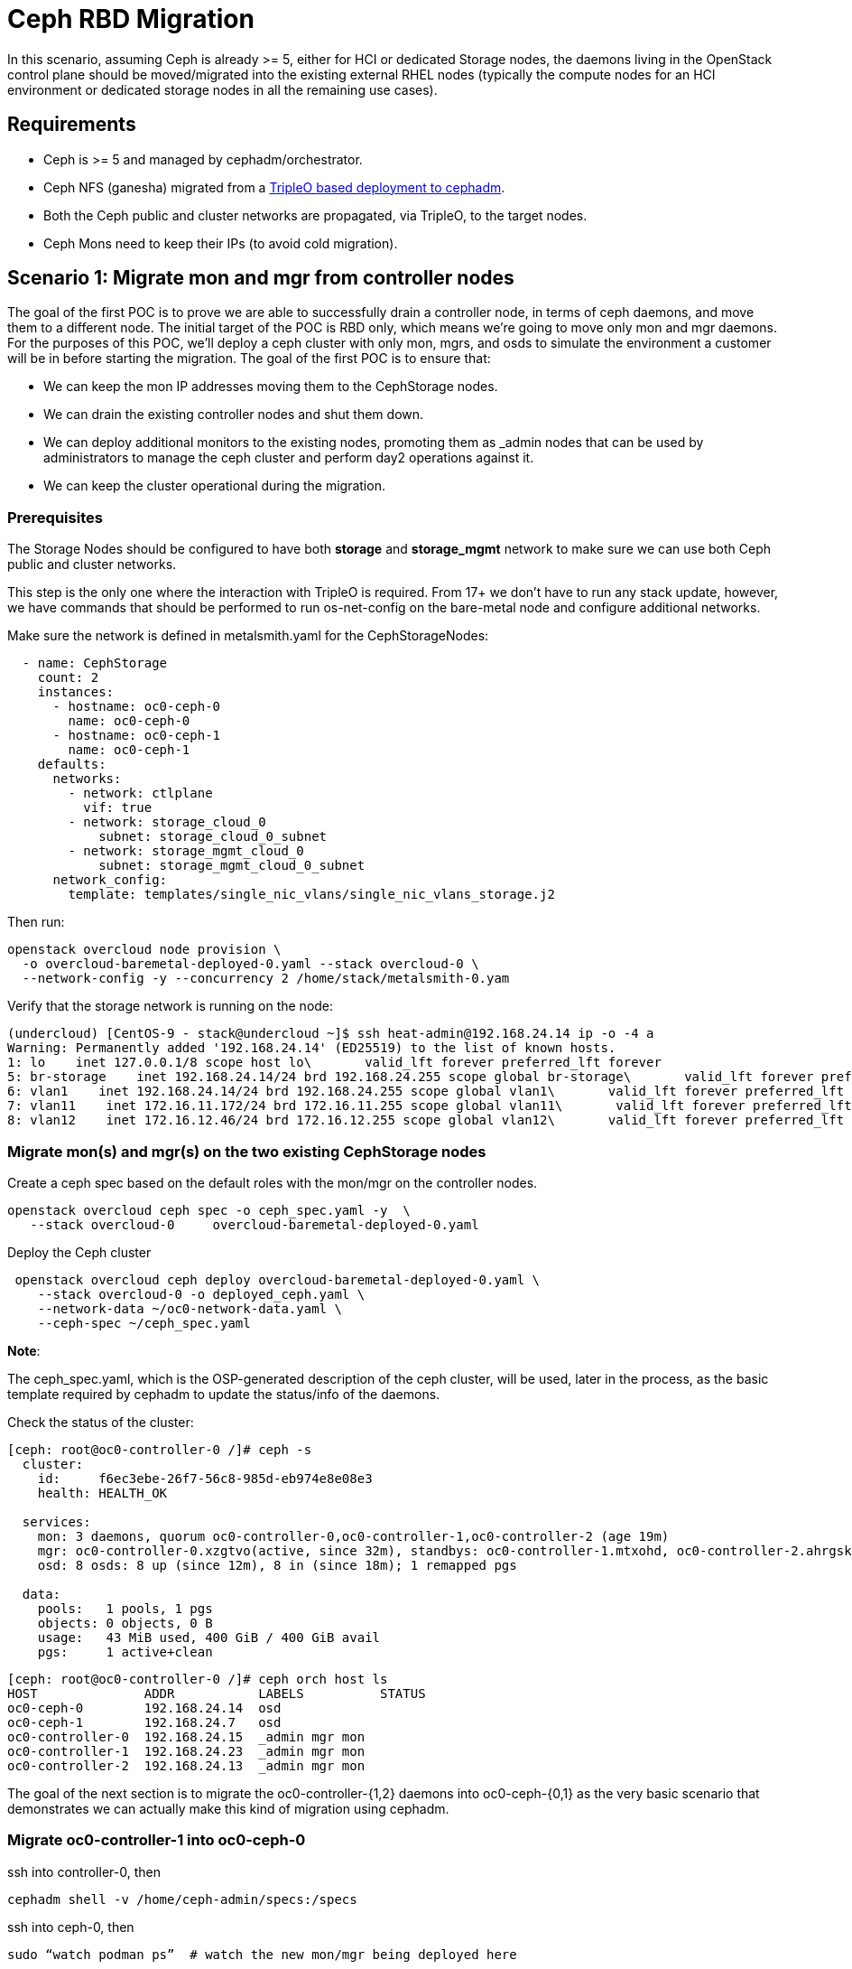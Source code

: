 = Ceph RBD Migration

In this scenario, assuming Ceph is already >= 5, either for HCI or dedicated
Storage nodes, the daemons living in the OpenStack control plane should be
moved/migrated into the existing external RHEL nodes (typically the compute
nodes for an HCI environment or dedicated storage nodes in all the remaining
use cases).

== Requirements

* Ceph is >= 5 and managed by cephadm/orchestrator.
* Ceph NFS (ganesha) migrated from a https://bugzilla.redhat.com/show_bug.cgi?id=2044910[TripleO based deployment to cephadm].
* Both the Ceph public and cluster networks are propagated, via TripleO, to the target nodes.
* Ceph Mons need to keep their IPs (to avoid cold migration).

== Scenario 1: Migrate mon and mgr from controller nodes

The goal of the first POC is to prove we are able to successfully drain a
controller node, in terms of ceph daemons, and move them to a different node.
The initial target of the POC is RBD only, which means we're going to move only
mon and mgr daemons. For the purposes of this POC, we'll deploy a ceph cluster
with only mon, mgrs, and osds to simulate the environment a customer will be in
before starting the migration.
The goal of the first POC is to ensure that:

* We can keep the mon IP addresses moving them to the CephStorage nodes.
* We can drain the existing controller nodes and shut them down.
* We can deploy additional monitors to the existing nodes, promoting them as
_admin nodes that can be used by administrators to manage the ceph cluster
and perform day2 operations against it.
* We can keep the cluster operational during the migration.

=== Prerequisites

The Storage Nodes should be configured to have both *storage* and *storage_mgmt*
network to make sure we can use both Ceph public and cluster networks.

This step is the only one where the interaction with TripleO is required. From
17+ we don't have to run any stack update, however, we have commands that
should be performed to run os-net-config on the bare-metal node and configure
additional networks.

Make sure the network is defined in metalsmith.yaml for the CephStorageNodes:

[,yaml]
----
  - name: CephStorage
    count: 2
    instances:
      - hostname: oc0-ceph-0
        name: oc0-ceph-0
      - hostname: oc0-ceph-1
        name: oc0-ceph-1
    defaults:
      networks:
        - network: ctlplane
          vif: true
        - network: storage_cloud_0
            subnet: storage_cloud_0_subnet
        - network: storage_mgmt_cloud_0
            subnet: storage_mgmt_cloud_0_subnet
      network_config:
        template: templates/single_nic_vlans/single_nic_vlans_storage.j2
----

Then run:

[,bash]
----
openstack overcloud node provision \
  -o overcloud-baremetal-deployed-0.yaml --stack overcloud-0 \
  --network-config -y --concurrency 2 /home/stack/metalsmith-0.yam
----

Verify that the storage network is running on the node:

[,bash]
----
(undercloud) [CentOS-9 - stack@undercloud ~]$ ssh heat-admin@192.168.24.14 ip -o -4 a
Warning: Permanently added '192.168.24.14' (ED25519) to the list of known hosts.
1: lo    inet 127.0.0.1/8 scope host lo\       valid_lft forever preferred_lft forever
5: br-storage    inet 192.168.24.14/24 brd 192.168.24.255 scope global br-storage\       valid_lft forever preferred_lft forever
6: vlan1    inet 192.168.24.14/24 brd 192.168.24.255 scope global vlan1\       valid_lft forever preferred_lft forever
7: vlan11    inet 172.16.11.172/24 brd 172.16.11.255 scope global vlan11\       valid_lft forever preferred_lft forever
8: vlan12    inet 172.16.12.46/24 brd 172.16.12.255 scope global vlan12\       valid_lft forever preferred_lft forever
----

=== Migrate mon(s) and mgr(s) on the two existing CephStorage nodes

Create a ceph spec based on the default roles with the mon/mgr on the
controller nodes.

[,bash]
----
openstack overcloud ceph spec -o ceph_spec.yaml -y  \
   --stack overcloud-0     overcloud-baremetal-deployed-0.yaml
----

Deploy the Ceph cluster

[,bash]
----
 openstack overcloud ceph deploy overcloud-baremetal-deployed-0.yaml \
    --stack overcloud-0 -o deployed_ceph.yaml \
    --network-data ~/oc0-network-data.yaml \
    --ceph-spec ~/ceph_spec.yaml
----

*Note*:

The ceph_spec.yaml, which is the OSP-generated description of the ceph cluster,
will be used, later in the process, as the basic template required by cephadm
to update the status/info of the daemons.

Check the status of the cluster:

[,bash]
----
[ceph: root@oc0-controller-0 /]# ceph -s
  cluster:
    id:     f6ec3ebe-26f7-56c8-985d-eb974e8e08e3
    health: HEALTH_OK

  services:
    mon: 3 daemons, quorum oc0-controller-0,oc0-controller-1,oc0-controller-2 (age 19m)
    mgr: oc0-controller-0.xzgtvo(active, since 32m), standbys: oc0-controller-1.mtxohd, oc0-controller-2.ahrgsk
    osd: 8 osds: 8 up (since 12m), 8 in (since 18m); 1 remapped pgs

  data:
    pools:   1 pools, 1 pgs
    objects: 0 objects, 0 B
    usage:   43 MiB used, 400 GiB / 400 GiB avail
    pgs:     1 active+clean
----

[,bash]
----
[ceph: root@oc0-controller-0 /]# ceph orch host ls
HOST              ADDR           LABELS          STATUS
oc0-ceph-0        192.168.24.14  osd
oc0-ceph-1        192.168.24.7   osd
oc0-controller-0  192.168.24.15  _admin mgr mon
oc0-controller-1  192.168.24.23  _admin mgr mon
oc0-controller-2  192.168.24.13  _admin mgr mon
----

The goal of the next section is to migrate the oc0-controller-{1,2} daemons
into oc0-ceph-{0,1} as the very basic scenario that demonstrates we can
actually make this kind of migration using cephadm.

=== Migrate oc0-controller-1 into oc0-ceph-0

ssh into controller-0, then

[,bash]
----
cephadm shell -v /home/ceph-admin/specs:/specs
----

ssh into ceph-0, then

[,bash]
----
sudo “watch podman ps”  # watch the new mon/mgr being deployed here
----

(optional) if mgr is active in the source node, then:

[,bash]
----
ceph mgr fail <mgr instance>
----

From the cephadm shell, remove the labels on oc0-controller-1

[,bash]
----
    for label in mon mgr _admin; do
           ceph orch host rm label oc0-controller-1 $label;
    done
----

Add the missing labels to oc0-ceph-0

[,bash]
----
[ceph: root@oc0-controller-0 /]#
> for label in mon mgr _admin; do ceph orch host label add oc0-ceph-0 $label; done
Added label mon to host oc0-ceph-0
Added label mgr to host oc0-ceph-0
Added label _admin to host oc0-ceph-0
----

Drain and force-remove the oc0-controller-1 node

[,bash]
----
[ceph: root@oc0-controller-0 /]# ceph orch host drain oc0-controller-1
Scheduled to remove the following daemons from host 'oc0-controller-1'
type                 id
-------------------- ---------------
mon                  oc0-controller-1
mgr                  oc0-controller-1.mtxohd
crash                oc0-controller-1
----

[,bash]
----
[ceph: root@oc0-controller-0 /]# ceph orch host rm oc0-controller-1 --force
Removed  host 'oc0-controller-1'

[ceph: root@oc0-controller-0 /]# ceph orch host ls
HOST              ADDR           LABELS          STATUS
oc0-ceph-0        192.168.24.14  osd
oc0-ceph-1        192.168.24.7   osd
oc0-controller-0  192.168.24.15  mgr mon _admin
oc0-controller-2  192.168.24.13  _admin mgr mon
----

If you have only 3 mon nodes, and the drain of the node doesn't work as
expected (the containers are still there), then SSH to controller-1 and
force-purge the containers in the node:

[,bash]
----
[root@oc0-controller-1 ~]# sudo podman ps
CONTAINER ID  IMAGE                                                                                        COMMAND               CREATED         STATUS             PORTS       NAMES
5c1ad36472bc  quay.io/ceph/daemon@sha256:320c364dcc8fc8120e2a42f54eb39ecdba12401a2546763b7bef15b02ce93bc4  -n mon.oc0-contro...  35 minutes ago  Up 35 minutes ago              ceph-f6ec3ebe-26f7-56c8-985d-eb974e8e08e3-mon-oc0-controller-1
3b14cc7bf4dd  quay.io/ceph/daemon@sha256:320c364dcc8fc8120e2a42f54eb39ecdba12401a2546763b7bef15b02ce93bc4  -n mgr.oc0-contro...  35 minutes ago  Up 35 minutes ago              ceph-f6ec3ebe-26f7-56c8-985d-eb974e8e08e3-mgr-oc0-controller-1-mtxohd

[root@oc0-controller-1 ~]# cephadm rm-cluster --fsid f6ec3ebe-26f7-56c8-985d-eb974e8e08e3 --force

[root@oc0-controller-1 ~]# sudo podman ps
CONTAINER ID  IMAGE       COMMAND     CREATED     STATUS      PORTS       NAMES
----

NOTE: cephadm rm-cluster on a node that is not part of the cluster anymore has the
effect of removing all the containers and doing some cleanup on the filesystem.

Before shutting the oc0-controller-1 down, move the IP address (on the same
network) to the oc0-ceph-0 node:

[,bash]
----
mon_host = [v2:172.16.11.54:3300/0,v1:172.16.11.54:6789/0] [v2:172.16.11.121:3300/0,v1:172.16.11.121:6789/0] [v2:172.16.11.205:3300/0,v1:172.16.11.205:6789/0]

[root@oc0-controller-1 ~]# ip -o -4 a
1: lo    inet 127.0.0.1/8 scope host lo\       valid_lft forever preferred_lft forever
5: br-ex    inet 192.168.24.23/24 brd 192.168.24.255 scope global br-ex\       valid_lft forever preferred_lft forever
6: vlan100    inet 192.168.100.96/24 brd 192.168.100.255 scope global vlan100\       valid_lft forever preferred_lft forever
7: vlan12    inet 172.16.12.154/24 brd 172.16.12.255 scope global vlan12\       valid_lft forever preferred_lft forever
8: vlan11    inet 172.16.11.121/24 brd 172.16.11.255 scope global vlan11\       valid_lft forever preferred_lft forever
9: vlan13    inet 172.16.13.178/24 brd 172.16.13.255 scope global vlan13\       valid_lft forever preferred_lft forever
10: vlan70    inet 172.17.0.23/20 brd 172.17.15.255 scope global vlan70\       valid_lft forever preferred_lft forever
11: vlan1    inet 192.168.24.23/24 brd 192.168.24.255 scope global vlan1\       valid_lft forever preferred_lft forever
12: vlan14    inet 172.16.14.223/24 brd 172.16.14.255 scope global vlan14\       valid_lft forever preferred_lft forever
----

On the oc0-ceph-0:

[,bash]
----
[heat-admin@oc0-ceph-0 ~]$ ip -o -4 a
1: lo    inet 127.0.0.1/8 scope host lo\       valid_lft forever preferred_lft forever
5: br-storage    inet 192.168.24.14/24 brd 192.168.24.255 scope global br-storage\       valid_lft forever preferred_lft forever
6: vlan1    inet 192.168.24.14/24 brd 192.168.24.255 scope global vlan1\       valid_lft forever preferred_lft forever
7: vlan11    inet 172.16.11.172/24 brd 172.16.11.255 scope global vlan11\       valid_lft forever preferred_lft forever
8: vlan12    inet 172.16.12.46/24 brd 172.16.12.255 scope global vlan12\       valid_lft forever preferred_lft forever
[heat-admin@oc0-ceph-0 ~]$ sudo ip a add 172.16.11.121 dev vlan11
[heat-admin@oc0-ceph-0 ~]$ ip -o -4 a
1: lo    inet 127.0.0.1/8 scope host lo\       valid_lft forever preferred_lft forever
5: br-storage    inet 192.168.24.14/24 brd 192.168.24.255 scope global br-storage\       valid_lft forever preferred_lft forever
6: vlan1    inet 192.168.24.14/24 brd 192.168.24.255 scope global vlan1\       valid_lft forever preferred_lft forever
7: vlan11    inet 172.16.11.172/24 brd 172.16.11.255 scope global vlan11\       valid_lft forever preferred_lft forever
7: vlan11    inet 172.16.11.121/32 scope global vlan11\       valid_lft forever preferred_lft forever
8: vlan12    inet 172.16.12.46/24 brd 172.16.12.255 scope global vlan12\       valid_lft forever preferred_lft forever
----

Poweroff oc0-controller-1.

Add the new mon on oc0-ceph-0 using the old IP address:

[,bash]
----
[ceph: root@oc0-controller-0 /]# ceph orch daemon add mon oc0-ceph-0:172.16.11.121
Deployed mon.oc0-ceph-0 on host 'oc0-ceph-0'
----

Check the new container in the oc0-ceph-0 node:

[,bash]
----
b581dc8bbb78  quay.io/ceph/daemon@sha256:320c364dcc8fc8120e2a42f54eb39ecdba12401a2546763b7bef15b02ce93bc4  -n mon.oc0-ceph-0...  24 seconds ago  Up 24 seconds ago              ceph-f6ec3ebe-26f7-56c8-985d-eb974e8e08e3-mon-oc0-ceph-0
----

On the cephadm shell, backup the existing ceph_spec.yaml, edit the spec
removing any oc0-controller-1 entry, and replacing it with oc0-ceph-0:

[,bash]
----
cp ceph_spec.yaml ceph_spec.yaml.bkp # backup the ceph_spec.yaml file

[ceph: root@oc0-controller-0 specs]# diff -u ceph_spec.yaml.bkp ceph_spec.yaml

--- ceph_spec.yaml.bkp  2022-07-29 15:41:34.516329643 +0000
+++ ceph_spec.yaml      2022-07-29 15:28:26.455329643 +0000
@@ -7,14 +7,6 @@
 - mgr
 service_type: host
 ---
-addr: 192.168.24.12
-hostname: oc0-controller-1
-labels:
-- _admin
-- mon
-- mgr
-service_type: host
 ----
 addr: 192.168.24.19
 hostname: oc0-controller-2
 labels:
@@ -38,7 +30,7 @@
 placement:
   hosts:
   - oc0-controller-0
-  - oc0-controller-1
+  - oc0-ceph-0
   - oc0-controller-2
 service_id: mon
 service_name: mon
@@ -47,8 +39,8 @@
 placement:
   hosts:
   - oc0-controller-0
-  - oc0-controller-1
   - oc0-controller-2
+  - oc0-ceph-0
 service_id: mgr
 service_name: mgr
 service_type: mgr
----

Apply the resulting spec:

[,bash]
----
ceph orch apply -i ceph_spec.yaml

 The result of 12 is having a new mgr deployed on the oc0-ceph-0 node, and the spec reconciled within cephadm

[ceph: root@oc0-controller-0 specs]# ceph orch ls
NAME                     PORTS  RUNNING  REFRESHED  AGE  PLACEMENT
crash                               4/4  5m ago     61m  *
mgr                                 3/3  5m ago     69s  oc0-controller-0;oc0-ceph-0;oc0-controller-2
mon                                 3/3  5m ago     70s  oc0-controller-0;oc0-ceph-0;oc0-controller-2
osd.default_drive_group               8  2m ago     69s  oc0-ceph-0;oc0-ceph-1

[ceph: root@oc0-controller-0 specs]# ceph -s
  cluster:
    id:     f6ec3ebe-26f7-56c8-985d-eb974e8e08e3
    health: HEALTH_WARN
            1 stray host(s) with 1 daemon(s) not managed by cephadm

  services:
    mon: 3 daemons, quorum oc0-controller-0,oc0-controller-2,oc0-ceph-0 (age 5m)
    mgr: oc0-controller-0.xzgtvo(active, since 62m), standbys: oc0-controller-2.ahrgsk, oc0-ceph-0.hccsbb
    osd: 8 osds: 8 up (since 42m), 8 in (since 49m); 1 remapped pgs

  data:
    pools:   1 pools, 1 pgs
    objects: 0 objects, 0 B
    usage:   43 MiB used, 400 GiB / 400 GiB avail
    pgs:     1 active+clean
----

Fix the warning by refreshing the mgr:

[,bash]
----
ceph mgr fail oc0-controller-0.xzgtvo
----

And at this point the cluster is clean:

[,bash]
----
[ceph: root@oc0-controller-0 specs]# ceph -s
  cluster:
    id:     f6ec3ebe-26f7-56c8-985d-eb974e8e08e3
    health: HEALTH_OK

  services:
    mon: 3 daemons, quorum oc0-controller-0,oc0-controller-2,oc0-ceph-0 (age 7m)
    mgr: oc0-controller-2.ahrgsk(active, since 25s), standbys: oc0-controller-0.xzgtvo, oc0-ceph-0.hccsbb
    osd: 8 osds: 8 up (since 44m), 8 in (since 50m); 1 remapped pgs

  data:
    pools:   1 pools, 1 pgs
    objects: 0 objects, 0 B
    usage:   43 MiB used, 400 GiB / 400 GiB avail
    pgs:     1 active+clean
----

oc0-controller-1 has been removed and powered off without leaving traces on the ceph cluster.

The same approach and the same steps can be applied to migrate oc0-controller-2 to oc0-ceph-1.

=== Screen Recording:

* https://asciinema.org/a/508174[Externalize a TripleO deployed Ceph cluster]

== What's next

== Useful resources

* https://docs.ceph.com/en/pacific/cephadm/services/mon/#deploy-additional-monitors[cephadm - deploy additional mon(s)]
